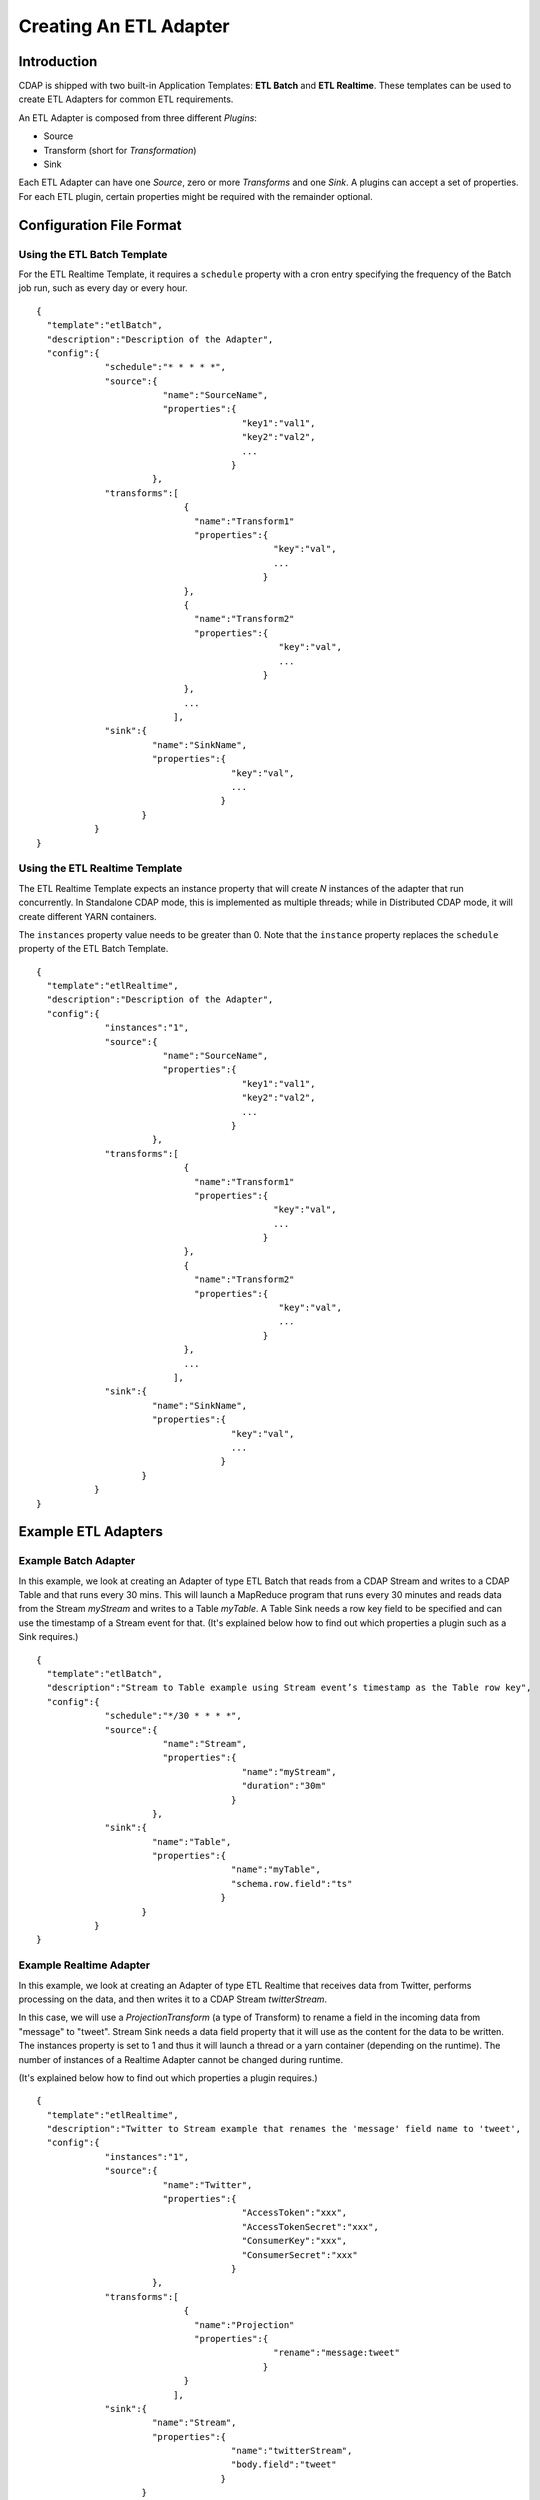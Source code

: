 .. meta::
    :author: Cask Data, Inc.
    :copyright: Copyright © 2015 Cask Data, Inc.

.. _users-etl-creating:

=======================
Creating An ETL Adapter
=======================

.. highlight:: console

Introduction
============

CDAP is shipped with two built-in Application Templates: **ETL Batch** and **ETL
Realtime**. These templates can be used to create ETL Adapters for common ETL requirements.

An ETL Adapter is composed from three different *Plugins*: 

- Source
- Transform (short for *Transformation*)
- Sink

Each ETL Adapter can have one *Source*, zero or more *Transforms* and one *Sink*. 
A plugins can accept a set of properties. For each ETL plugin, certain properties
might be required with the remainder optional.


Configuration File Format
=========================

Using the ETL Batch Template
----------------------------

For the ETL Realtime Template, it requires a ``schedule`` property with a cron entry
specifying the frequency of the Batch job run, such as every day or every hour.

::

  {
    "template":"etlBatch",
    "description":"Description of the Adapter",
    "config":{
               "schedule":"* * * * *",
               "source":{
                          "name":"SourceName",
                          "properties":{  
                                         "key1":"val1",
                                         "key2":"val2",
                                         ...
                                       }
                        },
               "transforms":[
                              {
                                "name":"Transform1"
                                "properties":{
                                               "key":"val",
                                               ...
                                             }
                              },
                              {
                                "name":"Transform2"
                                "properties":{
                                                "key":"val",
                                                ...
                                             }
                              },
                              ...
                            ],
               "sink":{
                        "name":"SinkName",
                        "properties":{
                                       "key":"val",
                                       ...
                                     }
                      }
             }
  }


Using the ETL Realtime Template
-------------------------------

The ETL Realtime Template expects an instance property that will create *N* instances of the
adapter that run concurrently. In Standalone CDAP mode, this is implemented as multiple threads;
while in Distributed CDAP mode, it will create different YARN containers.

The ``instances`` property value needs to be greater than 0. Note that the ``instance``
property replaces the ``schedule`` property of the ETL Batch Template.

::

  {
    "template":"etlRealtime",
    "description":"Description of the Adapter",
    "config":{
               "instances":"1",
               "source":{
                          "name":"SourceName",
                          "properties":{  
                                         "key1":"val1",
                                         "key2":"val2",
                                         ...
                                       }
                        },
               "transforms":[
                              {
                                "name":"Transform1"
                                "properties":{
                                               "key":"val",
                                               ...
                                             }
                              },
                              {
                                "name":"Transform2"
                                "properties":{
                                                "key":"val",
                                                ...
                                             }
                              },
                              ...
                            ],
               "sink":{
                        "name":"SinkName",
                        "properties":{
                                       "key":"val",
                                       ...
                                     }
                      }
             }
  }


Example ETL Adapters
====================

Example Batch Adapter
---------------------

In this example, we look at creating an Adapter of type ETL Batch that reads from a
CDAP Stream and writes to a CDAP Table and that runs every 30 mins. This will launch a
MapReduce program that runs every 30 minutes and reads data from the Stream *myStream* and
writes to a Table *myTable*. A Table Sink needs a row key field to be specified and can use the
timestamp of a Stream event for that. (It's explained below how to find out which properties
a plugin such as a Sink requires.)


::

  {
    "template":"etlBatch",
    "description":"Stream to Table example using Stream event’s timestamp as the Table row key",
    "config":{
               "schedule":"*/30 * * * *",
               "source":{
                          "name":"Stream",
                          "properties":{  
                                         "name":"myStream",
                                         "duration":"30m"
                                       }
                        },
               "sink":{
                        "name":"Table",
                        "properties":{
                                       "name":"myTable",
                                       "schema.row.field":"ts"
                                     }
                      }
             }
  }

Example Realtime Adapter
------------------------

In this example, we look at creating an Adapter of type ETL Realtime that receives data from
Twitter, performs processing on the data, and then writes it to a CDAP Stream *twitterStream*.

In this case, we will use a *ProjectionTransform* (a type of Transform) to rename a field in the incoming data
from "message" to "tweet". Stream Sink needs a data field property that it will use as the
content for the data to be written. The instances property is set to 1 and thus it will
launch a thread or a yarn container (depending on the runtime). The number of instances
of a Realtime Adapter cannot be changed during runtime. 

(It's explained below how to find out which properties a plugin requires.)
 

.. highlight:: console

::

  {
    "template":"etlRealtime",
    "description":"Twitter to Stream example that renames the 'message' field name to 'tweet',
    "config":{
               "instances":"1",
               "source":{
                          "name":"Twitter",
                          "properties":{  
                                         "AccessToken":"xxx",
                                         "AccessTokenSecret":"xxx",
                                         "ConsumerKey":"xxx",
                                         "ConsumerSecret":"xxx"                                         
                                       }
                        },
               "transforms":[
                              {
                                "name":"Projection"
                                "properties":{
                                               "rename":"message:tweet"
                                             }
                              }
                            ],
               "sink":{
                        "name":"Stream",
                        "properties":{
                                       "name":"twitterStream",
                                       "body.field":"tweet"
                                     }
                      }
             }
  }

Configuring ETL Adapters and Plugins
====================================

.. highlight:: console

In order to configure an ETL Adapter, you’ll need information about the different ETL
plugins you are using: which sources, transforms, and sinks are available, and what
properties need to be specified for each of them.

This information can be retrieved from the platform using the CDAP ETL Adapter HTTP
RESTful API. You can access this with the CDAP CLI (Command Line Interface), ``curl``
calls on a command line, or [through the CDAP UI].

In each of the following endpoints, ``<template-id>`` refers to either ``etlBatch`` or
``etlRealtime``. For example, if you fetch the information on sources for the
``etlRealtime`` template, it will provide information about all the realtime sources that
are available in the platform.

If you have added your own Application Templates [link] or Plugins [link], then in the endpoints
described below, you can substitute your Template IDs and Types as appropriate. 

These endpoints are specific to ETL Application Templates and their Plugins. Endpoints
that are applicable to all plugins [link] (including the ones you might have created) are
documented in the CDAP Reference Manual, HTTP RESTful API [link].

Retrieving Available Plugin Types
---------------------------------

To retrieve the available Plugin types (extensions) for an Application Template, use::

  GET <base-url>/templates/<template-id>
  
  
.. list-table::
   :widths: 20 80
   :header-rows: 1

   * - Parameter
     - Description
   * - ``<template-id>``
     - Template ID, one of either ``etlBatch`` or ``etlRealtime``


Retrieving Available Plugins
----------------------------

To retrieve the available Plugins of a given type (extension) for an Application Template, use::

  GET <base-url>/templates/<template-id>/extensions/<type>
  
  
.. list-table::
   :widths: 20 80
   :header-rows: 1

   * - Parameter
     - Description
   * - ``<template-id>``
     - Template ID, one of either ``etlBatch`` or ``etlRealtime``
   * - ``<type>``
     - Plugin type, one of either ``source``, ``transform``, or ``sink``


Retrieving Plugin Details
-------------------------

To retrieve the Plugin details for an Application Template, use::

  GET <base-url>/templates/<template-id>/extensions/<type>/plugins/<plugin-id>
  
  
.. list-table::
   :widths: 20 80
   :header-rows: 1

   * - Parameter
     - Description
   * - ``<template-id>``
     - Template ID, one of either ``etlBatch`` or ``etlRealtime``
   * - ``<type>``
     - Plugin type, one of either ``source``, ``transform``, or ``sink``
   * - ``<plugin-id>``
     - Plugin ID (name), as obtained from a previous call to retrieve the available plugins


Examples
--------

::

  # Batch

  # Retrieving the available types of plugins of the ETL Batch Application Template
  $ curl -w'\n' -X GET 'http://localhost:10000/v3/templates/etlBatch'

  {"extensions":["sink","source","transform"],"name":"etlBatch","description":
  "Batch Extract-Transform-Load (ETL) Adapter","programType":"Workflow"}

  # Retrieving the available sink plugins of the ETL Batch Application Template
  $ curl -w'\n' -X GET 'http://localhost:10000/v3/templates/etlBatch/extensions/sink'

  [{"template":{"name":"etlBatch","description":"Batch Extract-Transform-Load (ETL)
  Adapter","programType":"Workflow"},"source":{"fileName":"cdap-etl-lib-3.0.0-SNAPSHOT.jar",
  "name":"cdap-etl-lib","version":{"version":"3.0.0-SNAPSHOT","major":3,"minor":0,"fix":0,"
  suffix":"SNAPSHOT"}},"type":"sink","name":"Stream","description":"Batch sink that outputs
  to the specified CDAP Stream"}]

  # Retrieving the information on the "Stream" sink plugin of the ETL Batch Application Template
  $ curl -w'\n' -X GET 'http://localhost:10000/v3/templates/etlBatch/extensions/sink/plugins/Stream'

  [{"className":"co.cask.cdap.templates.etl.realtime.sinks.StreamSink","properties":{"name":
  {"name":"name","description":"The name of the stream to output to. Must be a valid stream
  name. The stream will be created if it does not
  exist.","type":"string","required":true},"headers.field":{"name":"headers.field","
  description":"Name of the field in the record that contains headers. Headers are presumed
  to be a map of string to
  string.","type":"string","required":false},"body.field":{"name":"body.field","description"
  :"Name of the field in the record that contains the data to be written to the specified
  stream. The data could be in binary format as a byte array or a ByteBuffer. It can also be
  a String. If unspecified, the 'body' key is
  used.","type":"string","required":false}},"template":{"name":"etlBatch","description":"
  Batch Extract-Transform-Load (ETL)
  Adapter","programType":"Workflow"},"source":{"fileName":"cdap-etl-lib-3.0.0-SNAPSHOT.jar",
  "name":"cdap-etl-lib","version":{"version":"3.0.0-SNAPSHOT","major":3,"minor":0,"fix":0,"
  suffix":"SNAPSHOT"}},"type":"sink","name":"Stream","description":"Real-time sink that
  outputs to the specified CDAP Stream"}]


  # Realtime

  # Retrieving the available types of plugins of the ETL Realtime Application Template
  $ curl -w'\n' -X GET 'http://localhost:10000/v3/templates/etlRealtime'

  {"extensions":["sink","source","transform"],"name":"etlRealtime","description":"Realtime
  Extract-Transform-Load (ETL) Adapter","programType":"Worker"}

  # Retrieving the available sink plugins of the ETL Realtime Application Template
  $ curl -w'\n' -X GET 'http://localhost:10000/v3/templates/etlRealtime/extensions/sink'

  [{"template":{"name":"etlRealtime","description":"Realtime Extract-Transform-Load (ETL)
  Adapter","programType":"Worker"},"source":{"fileName":"cdap-etl-lib-3.0.0-SNAPSHOT.jar","
  name":"cdap-etl-lib","version":{"version":"3.0.0-SNAPSHOT","major":3,"minor":0,"fix":0,"
  suffix":"SNAPSHOT"}},"type":"sink","name":"Stream","description":"Real-time sink that
  outputs to the specified CDAP Stream"}]

  # Retrieving the information on the "Stream" sink plugin of the ETL Realtime Application Template
  $ curl -w'\n' -X GET 'http://localhost:10000/v3/templates/etlRealtime/extensions/sink/plugins/Stream'

  [{"className":"co.cask.cdap.templates.etl.realtime.sinks.StreamSink","properties":{"name":
  {"name":"name","description":"The name of the stream to output to. Must be a valid stream
  name. The stream will be created if it does not
  exist.","type":"string","required":true},"headers.field":{"name":"headers.field","
  description":"Name of the field in the record that contains headers. Headers are presumed
  to be a map of string to
  string.","type":"string","required":false},"body.field":{"name":"body.field","description"
  :"Name of the field in the record that contains the data to be written to the specified
  stream. The data could be in binary format as a byte array or a ByteBuffer. It can also be
  a String. If unspecified, the 'body' key is
  used.","type":"string","required":false}},"template":{"name":"etlRealtime","description":"
  Realtime Extract-Transform-Load (ETL)
  Adapter","programType":"Worker"},"source":{"fileName":"cdap-etl-lib-3.0.0-SNAPSHOT.jar","
  name":"cdap-etl-lib","version":{"version":"3.0.0-SNAPSHOT","major":3,"minor":0,"fix":0,"
  suffix":"SNAPSHOT"}},"type":"sink","name":"Stream","description":"Realtime sink that
  outputs to the specified CDAP Stream"}]


Creating and Deploying an Adapter
=================================

Follow these steps to create and deploy and Adapter:

1. Using the API described above, determine which Application Template you would like to
use, which Plugins from it you will use, and the required properties.

#. Complete a JSON file following the format given above to describe your Adapter.

#. Deploy the Adapter to a running instance of CDAP using::

    PUT <base-url>/namespaces/<namespace-id>/adapters/<adapter-name> -d "@/path/to/configfile"

  where:
  
  .. list-table::
     :widths: 20 80
     :header-rows: 1

     * - Parameter
       - Description
     * - ``<namespace-id>``
       - Namespace ID
     * - ``<adapter-name>``
       - Name of the Adapter







